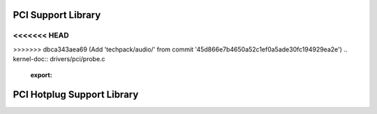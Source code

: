 PCI Support Library
-------------------

.. kernel-doc:: drivers/pci/pci.c
   :export:

.. kernel-doc:: drivers/pci/pci-driver.c
   :export:

.. kernel-doc:: drivers/pci/remove.c
   :export:

.. kernel-doc:: drivers/pci/search.c
   :export:

.. kernel-doc:: drivers/pci/msi.c
   :export:

.. kernel-doc:: drivers/pci/bus.c
   :export:

.. kernel-doc:: drivers/pci/access.c
   :export:

.. kernel-doc:: drivers/pci/irq.c
   :export:

<<<<<<< HEAD
=======
.. kernel-doc:: drivers/pci/htirq.c
   :export:

>>>>>>> dbca343aea69 (Add 'techpack/audio/' from commit '45d866e7b4650a52c1ef0a5ade30fc194929ea2e')
.. kernel-doc:: drivers/pci/probe.c
   :export:

.. kernel-doc:: drivers/pci/slot.c
   :export:

.. kernel-doc:: drivers/pci/rom.c
   :export:

.. kernel-doc:: drivers/pci/iov.c
   :export:

.. kernel-doc:: drivers/pci/pci-sysfs.c
   :internal:

PCI Hotplug Support Library
---------------------------

.. kernel-doc:: drivers/pci/hotplug/pci_hotplug_core.c
   :export:
